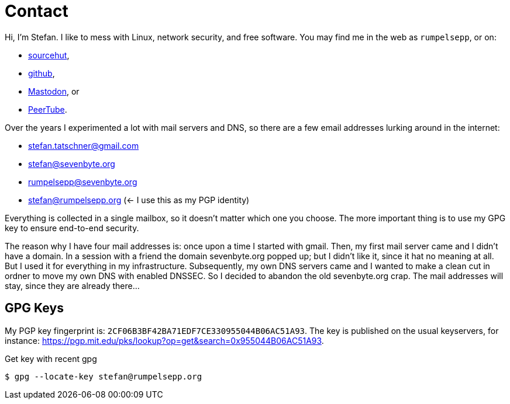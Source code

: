 = Contact

Hi, I'm Stefan. I like to mess with Linux, network security, and free
software. You may find me in the web as `rumpelsepp`, or on:

* https://git.sr.ht./~rumpelsepp[sourcehut],
* https://github.com/rumpelsepp[github],
* https://mastodon.social/@rumpelsepp[Mastodon], or
* https://spacepub.space/video-channels/rumpelguitar/videos[PeerTube].

Over the years I experimented a lot with mail servers and DNS, so there are a
few email addresses lurking around in the internet:

* stefan.tatschner@gmail.com
* stefan@sevenbyte.org
* rumpelsepp@sevenbyte.org
* stefan@rumpelsepp.org (<- I use this as my PGP identity)

Everything is collected in a single mailbox, so it doesn't matter
which one you choose. The more important thing is to use my GPG key to
ensure end-to-end security.

The reason why I have four mail addresses is: once upon a time I
started with gmail. Then, my first mail server came and I didn't have
a domain. In a session with a friend the domain sevenbyte.org popped
up; but I didn't like it, since it hat no meaning at all. But I used
it for everything in my infrastructure.  Subsequently, my own DNS
servers came and I wanted to make a clean cut in ordner to move my own
DNS with enabled DNSSEC.  So I decided to abandon the old
sevenbyte.org crap. The mail addresses will stay, since they are
already there...

== GPG Keys

My PGP key fingerprint is: `2CF06B3BF42BA71EDF7CE330955044B06AC51A93`.
The key is published on the usual keyservers, for instance:
https://pgp.mit.edu/pks/lookup?op=get&search=0x955044B06AC51A93.

.Get key with recent gpg
----
$ gpg --locate-key stefan@rumpelsepp.org
----
